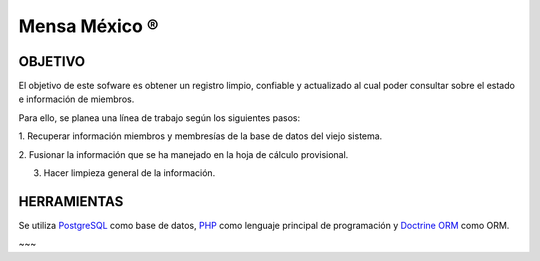==============
Mensa México ®
==============


OBJETIVO
--------

El objetivo de este sofware es obtener un registro limpio, confiable y
actualizado al cual poder consultar sobre el estado e información de miembros.

Para ello, se planea una línea de trabajo según los siguientes pasos:

1. Recuperar información miembros y membresías de la base de datos del viejo
sistema.

2. Fusionar la información que se ha manejado en la hoja de cálculo
provisional.

3. Hacer limpieza general de la información.


HERRAMIENTAS
------------

Se utiliza `PostgreSQL`_ como base de datos, `PHP`_ como lenguaje principal
de programación y `Doctrine ORM`_ como ORM.



~~~

.. _PostgreSQL: http://www.postgresql.org/
.. _PHP: http://php.net/
.. _Doctrine ORM: http://doctrine-project.org/
